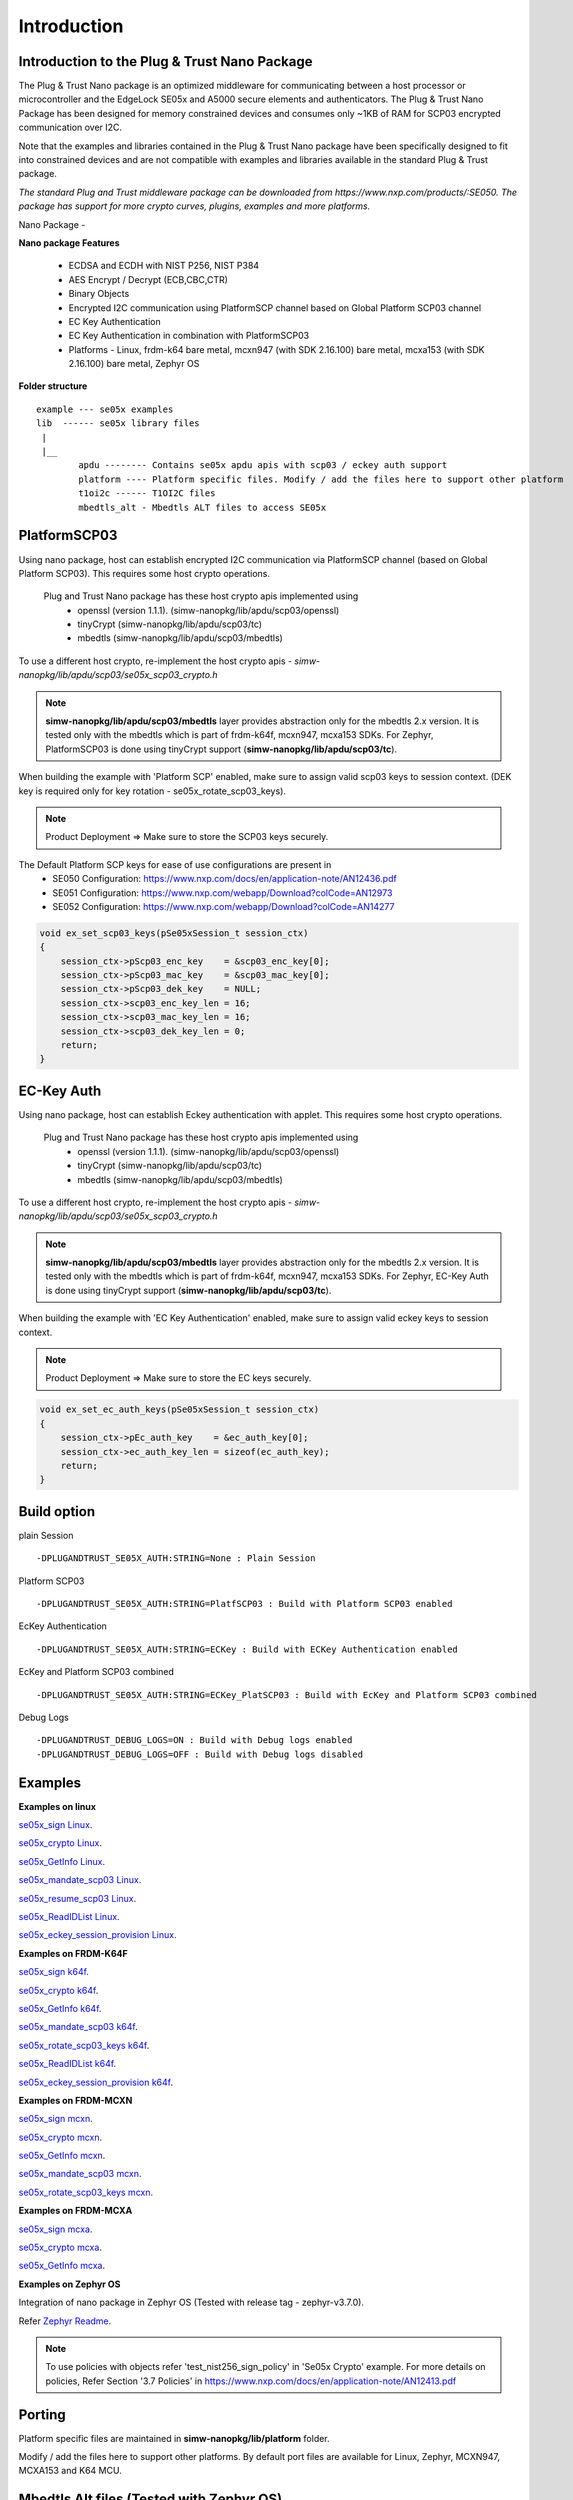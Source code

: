 .. _introduction:

Introduction
============

Introduction to the Plug & Trust Nano Package
---------------------------------------------

The Plug & Trust Nano package is an optimized middleware for communicating between a host processor or microcontroller and
the EdgeLock SE05x and A5000 secure elements and authenticators. The Plug & Trust Nano Package has been designed for memory constrained
devices and consumes only ~1KB of RAM for SCP03 encrypted communication over I2C.

Note that the examples and libraries contained in the Plug & Trust Nano package have been specifically designed to fit into constrained devices
and are not compatible with examples and libraries available in the standard Plug & Trust package.

*The standard Plug and Trust middleware package can be downloaded from https://www.nxp.com/products/:SE050.
The package has support for more crypto curves, plugins, examples and more platforms.*

Nano Package -

.. image:: doc/nano_pkg_blk_diagram.jpg
  :width: 400
  :alt: Block Diagram

**Nano package Features**

	- ECDSA and ECDH with NIST P256, NIST P384
	- AES Encrypt / Decrypt (ECB,CBC,CTR)
	- Binary Objects
	- Encrypted I2C communication using PlatformSCP channel based on Global Platform SCP03 channel
	- EC Key Authentication
	- EC Key Authentication in combination with PlatformSCP03
	- Platforms - Linux, frdm-k64 bare metal, mcxn947 (with SDK 2.16.100) bare metal, mcxa153 (with SDK 2.16.100) bare metal, Zephyr OS


**Folder structure**

::

	example --- se05x examples
	lib  ------ se05x library files
	 |
	 |__
		apdu -------- Contains se05x apdu apis with scp03 / eckey auth support
		platform ---- Platform specific files. Modify / add the files here to support other platform
		t1oi2c ------ T1OI2C files
		mbedtls_alt - Mbedtls ALT files to access SE05x


PlatformSCP03
-------------

Using nano package, host can establish encrypted I2C communication via PlatformSCP channel
(based on Global Platform SCP03). This requires some host crypto operations.

	Plug and Trust Nano package has these host crypto apis implemented using
		- openssl (version 1.1.1). (simw-nanopkg/lib/apdu/scp03/openssl)
		- tinyCrypt (simw-nanopkg/lib/apdu/scp03/tc)
		- mbedtls (simw-nanopkg/lib/apdu/scp03/mbedtls)

To use a different host crypto, re-implement the host crypto apis -
`simw-nanopkg/lib/apdu/scp03/se05x_scp03_crypto.h`

.. note::

	**simw-nanopkg/lib/apdu/scp03/mbedtls** layer provides abstraction only for the mbedtls 2.x version.
	It is tested only with the mbedtls which is part of frdm-k64f, mcxn947, mcxa153 SDKs.
	For Zephyr, PlatformSCP03 is done using tinyCrypt support (**simw-nanopkg/lib/apdu/scp03/tc**).

When building the example with 'Platform SCP' enabled, make sure to assign valid scp03 keys to session context.
(DEK key is required only for key rotation - se05x_rotate_scp03_keys).

.. note::

	Product Deployment => Make sure to store the SCP03 keys securely.

The Default Platform SCP keys for ease of use configurations are present in
	- SE050 Configuration: https://www.nxp.com/docs/en/application-note/AN12436.pdf
	- SE051 Configuration: https://www.nxp.com/webapp/Download?colCode=AN12973
	- SE052 Configuration: https://www.nxp.com/webapp/Download?colCode=AN14277

.. code-block:: c

	void ex_set_scp03_keys(pSe05xSession_t session_ctx)
	{
	    session_ctx->pScp03_enc_key    = &scp03_enc_key[0];
	    session_ctx->pScp03_mac_key    = &scp03_mac_key[0];
	    session_ctx->pScp03_dek_key    = NULL;
	    session_ctx->scp03_enc_key_len = 16;
	    session_ctx->scp03_mac_key_len = 16;
	    session_ctx->scp03_dek_key_len = 0;
	    return;
	}



EC-Key Auth
-----------

Using nano package, host can establish Eckey authentication with applet.
This requires some host crypto operations.

	Plug and Trust Nano package has these host crypto apis implemented using
		- openssl (version 1.1.1). (simw-nanopkg/lib/apdu/scp03/openssl)
		- tinyCrypt (simw-nanopkg/lib/apdu/scp03/tc)
		- mbedtls (simw-nanopkg/lib/apdu/scp03/mbedtls)

To use a different host crypto, re-implement the host crypto apis -
`simw-nanopkg/lib/apdu/scp03/se05x_scp03_crypto.h`

.. note::

	**simw-nanopkg/lib/apdu/scp03/mbedtls** layer provides abstraction only for the mbedtls 2.x version.
	It is tested only with the mbedtls which is part of frdm-k64f, mcxn947, mcxa153 SDKs.
	For Zephyr, EC-Key Auth is done using tinyCrypt support (**simw-nanopkg/lib/apdu/scp03/tc**).

When building the example with 'EC Key Authentication' enabled, make sure to assign valid eckey keys to session context.

.. note::

	Product Deployment => Make sure to store the EC keys securely.

.. code-block:: c

	void ex_set_ec_auth_keys(pSe05xSession_t session_ctx)
	{
	    session_ctx->pEc_auth_key    = &ec_auth_key[0];
	    session_ctx->ec_auth_key_len = sizeof(ec_auth_key);
	    return;
	}


Build option
------------

plain Session ::

	-DPLUGANDTRUST_SE05X_AUTH:STRING=None : Plain Session

Platform SCP03 ::

	-DPLUGANDTRUST_SE05X_AUTH:STRING=PlatfSCP03 : Build with Platform SCP03 enabled

EcKey Authentication ::

	-DPLUGANDTRUST_SE05X_AUTH:STRING=ECKey : Build with ECKey Authentication enabled

EcKey and Platform SCP03 combined ::

	-DPLUGANDTRUST_SE05X_AUTH:STRING=ECKey_PlatSCP03 : Build with EcKey and Platform SCP03 combined

Debug Logs ::

	-DPLUGANDTRUST_DEBUG_LOGS=ON : Build with Debug logs enabled
	-DPLUGANDTRUST_DEBUG_LOGS=OFF : Build with Debug logs disabled


Examples
--------

**Examples on linux**

`se05x_sign Linux`_.

.. _se05x_sign Linux: https://github.com/NXPPlugNTrust/nano-package/blob/master/examples/se05x_sign/readme.rst

`se05x_crypto Linux`_.

.. _se05x_crypto Linux: https://github.com/NXPPlugNTrust/nano-packag/blob/master/examples/se05x_crypto/readme.rst

`se05x_GetInfo Linux`_.

.. _se05x_GetInfo Linux: https://github.com/NXPPlugNTrust/nano-package/blob/master/examples/se05x_GetInfo/readme.rst

`se05x_mandate_scp03 Linux`_.

.. _se05x_mandate_scp03 Linux: https://github.com/NXPPlugNTrust/nano-package/blob/master/examples/se05x_mandate_scp03/readme.rst

`se05x_resume_scp03 Linux`_.

.. _se05x_resume_scp03 Linux: https://github.com/NXPPlugNTrust/nano-package/blob/master/examples/se05x_resume_scp03/readme.rst

`se05x_ReadIDList Linux`_.

.. _se05x_ReadIDList Linux: https://github.com/NXPPlugNTrust/nano-package/blob/master/examples/se05x_ReadIDList/readme.rst

`se05x_eckey_session_provision Linux`_.

.. _se05x_eckey_session_provision Linux: https://github.com/NXPPlugNTrust/nano-package/blob/master/examples/se05x_eckey_session_provision/readme.rst


**Examples on FRDM-K64F**

`se05x_sign k64f`_.

.. _se05x_sign k64f: https://github.com/NXPPlugNTrust/nano-package/blob/master/examples/se05x_sign/k64f/readme.rst

`se05x_crypto k64f`_.

.. _se05x_crypto k64f: https://github.com/NXPPlugNTrust/nano-package/blob/master/examples/se05x_crypto/k64f/readme.rst

`se05x_GetInfo k64f`_.

.. _se05x_GetInfo k64f: https://github.com/NXPPlugNTrust/nano-package/blob/master/examples/se05x_GetInfo/k64f/readme.rst

`se05x_mandate_scp03 k64f`_.

.. _se05x_mandate_scp03 k64f: https://github.com/NXPPlugNTrust/nano-package/blob/master/examples/se05x_mandate_scp03/k64f/readme.rst

`se05x_rotate_scp03_keys k64f`_.

.. _se05x_rotate_scp03_keys k64f: https://github.com/NXPPlugNTrust/nano-package/blob/master/examples/se05x_rotate_scp03_keys/k64f/readme.rst

`se05x_ReadIDList k64f`_.

.. _se05x_ReadIDList k64f: https://github.com/NXPPlugNTrust/nano-package/blob/master/examples/se05x_ReadIDList/k64f/readme.rst

`se05x_eckey_session_provision k64f`_.

.. _se05x_eckey_session_provision k64f: https://github.com/NXPPlugNTrust/nano-package/blob/master/examples/se05x_eckey_session_provision/k64f/readme.rst


**Examples on FRDM-MCXN**

`se05x_sign mcxn`_.

.. _se05x_sign mcxn: https://github.com/NXPPlugNTrust/nano-package/blob/master/examples/se05x_sign/mcxn947/readme.rst

`se05x_crypto mcxn`_.

.. _se05x_crypto mcxn: https://github.com/NXPPlugNTrust/nano-package/blob/master/examples/se05x_crypto/mcxn947/readme.rst

`se05x_GetInfo mcxn`_.

.. _se05x_GetInfo mcxn: https://github.com/NXPPlugNTrust/nano-package/blob/master/examples/se05x_GetInfo/mcxn947/readme.rst

`se05x_mandate_scp03 mcxn`_.

.. _se05x_mandate_scp03 mcxn: https://github.com/NXPPlugNTrust/nano-package/blob/master/examples/se05x_mandate_scp03/mcxn947/readme.rst

`se05x_rotate_scp03_keys mcxn`_.

.. _se05x_rotate_scp03_keys mcxn: https://github.com/NXPPlugNTrust/nano-package/blob/master/examples/se05x_rotate_scp03_keys/mcxn947/readme.rst


**Examples on FRDM-MCXA**

`se05x_sign mcxa`_.

.. _se05x_sign mcxa: https://github.com/NXPPlugNTrust/nano-package/blob/master/examples/se05x_sign/mcxa153/readme.rst

`se05x_crypto mcxa`_.

.. _se05x_crypto mcxa: https://github.com/NXPPlugNTrust/nano-package/blob/master/examples/se05x_crypto/mcxa153/readme.rst

`se05x_GetInfo mcxa`_.

.. _se05x_GetInfo mcxa: https://github.com/NXPPlugNTrust/nano-package/blob/master/examples/se05x_GetInfo/mcxa153/readme.rst


**Examples on Zephyr OS**

Integration of nano package in Zephyr OS (Tested with release tag - zephyr-v3.7.0).

Refer `Zephyr Readme`_.

.. _Zephyr Readme: https://github.com/NXPPlugNTrust/nano-package/blob/master/zephyr/readme.rst


.. note::

	To use policies with objects refer 'test_nist256_sign_policy' in 'Se05x Crypto' example.
	For more details on policies, Refer Section '3.7 Policies' in https://www.nxp.com/docs/en/application-note/AN12413.pdf


Porting
-------

Platform specific files are maintained in **simw-nanopkg/lib/platform** folder.

Modify / add the files here to support other platforms. By default port files are available for Linux, Zephyr, MCXN947, MCXA153 and K64 MCU.



Mbedtls Alt files (Tested with Zephyr OS)
-----------------------------------------

Nano package provides MbedTLS Alt files as an alternative/additional approach to access the secure element using mbedTLS in Zephyr OS.

In the current implementation only ECDSA Sign is supported via MbedTLS ALT files.

Note - The session for se05x is opened and closed for every ECDSA sign. For the product deployment, make sure to change the logic as required.

Set **CONFIG_PLUGANDTRUST_MBEDTLS_ALT** to build Plug and Trust with Mbedtls Alt files.

For MbedTLS ALT example, refer - **se05x_mbedtls_alt_test**.
The example will set the actual key in secure element and using reference key, ECDSA Sign is offloaded to secure element via alt files.


Reference key Details -

Reference key is a Key data structure with only a reference to the Private Key inside the Secure Element instead of the actual Private Key.

The following provides an example of an EC reference key. The value reserved
for the private key has been used to contain:

-  a pattern of ``0x10..00`` to fill up the datastructure MSB side to the
   desired key length
-  a 32 bit key identifier (in the example below ``0x11223344``)
-  a 64 bit magic number (always ``0xA5A6B5B6A5A6B5B6``)
-  a byte to describe the key class (``0x10`` for Key pair)
-  a byte to describe the key index (use a reserved value ``0x00``)

.. code:: text

       Private-Key: (256 bit)
       priv:
           10:00:00:00:00:00:00:00:00:00:00:00:00:00:00:
           00:00:00:11:22:33:44:A5:A6:B5:B6:A5:A6:B5:B6:
           10:00
